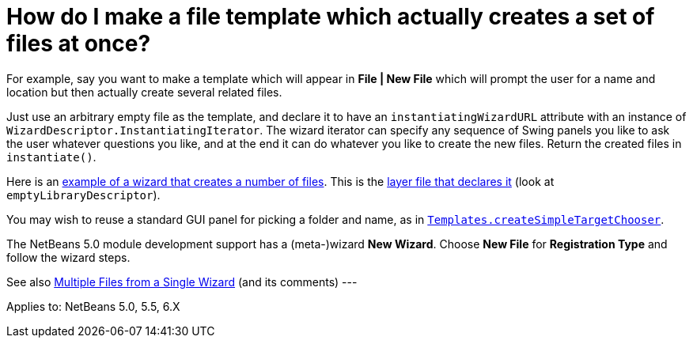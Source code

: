 // 
//     Licensed to the Apache Software Foundation (ASF) under one
//     or more contributor license agreements.  See the NOTICE file
//     distributed with this work for additional information
//     regarding copyright ownership.  The ASF licenses this file
//     to you under the Apache License, Version 2.0 (the
//     "License"); you may not use this file except in compliance
//     with the License.  You may obtain a copy of the License at
// 
//       http://www.apache.org/licenses/LICENSE-2.0
// 
//     Unless required by applicable law or agreed to in writing,
//     software distributed under the License is distributed on an
//     "AS IS" BASIS, WITHOUT WARRANTIES OR CONDITIONS OF ANY
//     KIND, either express or implied.  See the License for the
//     specific language governing permissions and limitations
//     under the License.
//

= How do I make a file template which actually creates a set of files at once?
:jbake-type: wikidev
:jbake-tags: wiki, devfaq, needsreview
:jbake-status: published
:keywords: Apache NetBeans wiki DevFaqMakeGroupTemplate
:description: Apache NetBeans wiki DevFaqMakeGroupTemplate
:toc: left
:toc-title:
:syntax: true
:wikidevsection: _wizards_and_templates
:position: 1

For example, say you want to make a template which will appear in *File | New File* which will prompt the user for a name and location but then actually create several related files.

Just use an arbitrary empty file as the template, and declare it to have an `instantiatingWizardURL` attribute with an instance of `WizardDescriptor.InstantiatingIterator`. The wizard iterator can specify any sequence of Swing panels you like to ask the user whatever questions you like, and at the end it can do whatever you like to create the new files. Return the created files in `instantiate()`. 

Here is an link:http://hg.netbeans.org/main/file/tip/apisupport.project/src/org/netbeans/modules/apisupport/project/ui/wizard/librarydescriptor/[example of a wizard that creates a number of files].  This is the link:http://hg.netbeans.org/main/file/tip/apisupport.project/src/org/netbeans/modules/apisupport/project/ui/resources/layer.xml[layer file that declares it] (look at `emptyLibraryDescriptor`).

You may wish to reuse a standard GUI panel for picking a folder and name, as in 
`link:https://bits.netbeans.org/dev/javadoc/org-netbeans-modules-projectuiapi/org/netbeans/spi/project/ui/templates/support/Templates.html#createSimpleTargetChooser(org.netbeans.api.project.Project,%20org.netbeans.api.project.SourceGroup[Templates.createSimpleTargetChooser]`.

The NetBeans 5.0 module development support has a (meta-)wizard *New Wizard*. Choose *New File* for *Registration Type* and follow the wizard steps.

See also xref:../blogs/geertjan/multiple_files_from_a_single.adoc[Multiple Files from a Single Wizard] (and its comments)
---

Applies to: NetBeans 5.0, 5.5, 6.X

////
== Apache Migration Information

The content in this page was kindly donated by Oracle Corp. to the
Apache Software Foundation.

This page was exported from link:http://wiki.netbeans.org/DevFaqMakeGroupTemplate[http://wiki.netbeans.org/DevFaqMakeGroupTemplate] , 
that was last modified by NetBeans user Markiewb 
on 2013-07-28T14:06:22Z.


*NOTE:* This document was automatically converted to the AsciiDoc format on 2018-02-07, and needs to be reviewed.
////